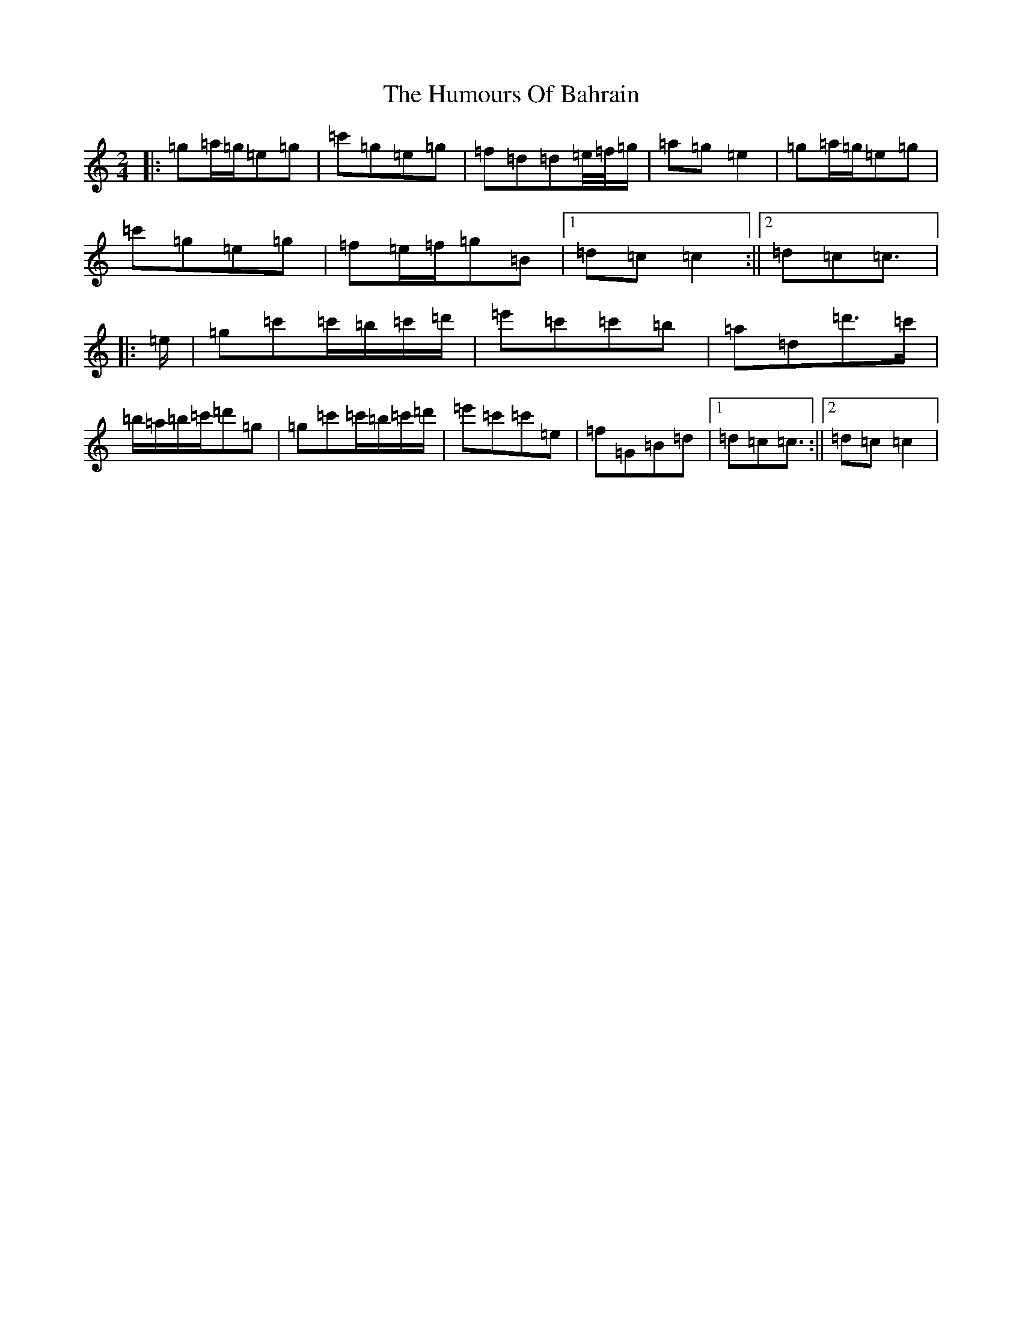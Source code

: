 X: 7531
T: Humours Of Bahrain, The
S: https://thesession.org/tunes/8552#setting8552
R: polka
M:2/4
L:1/8
K: C Major
|:=g=a/2=g/2=e=g|=c'=g=e=g|=f=d=d=e/4=f/4=g/2|=a=g=e2|=g=a/2=g/2=e=g|=c'=g=e=g|=f=e/2=f/2=g=B|1=d=c=c2:||2=d=c=c3/2|:=e/2|=g=c'=c'/2=b/2=c'/2=d'/2|=e'=c'=c'=b|=a=d=d'>=c'|=b/2=a/2=b/2=c'/2=d'=g|=g=c'=c'/2=b/2=c'/2=d'/2|=e'=c'=c'=e|=f=G=B=d|1=d=c=c3/2:||2=d=c=c2|